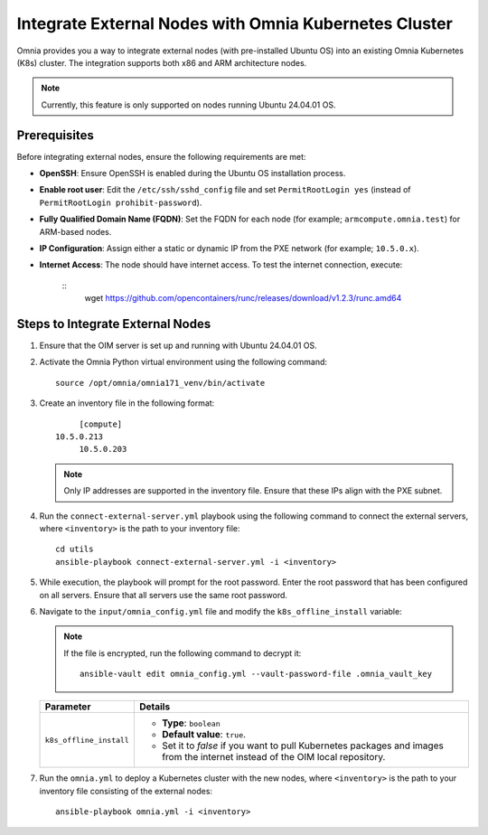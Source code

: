 Integrate External Nodes with Omnia Kubernetes Cluster
========================================================

Omnia provides you a way to integrate external nodes (with pre-installed Ubuntu OS) into an existing Omnia Kubernetes (K8s) cluster. The integration supports both x86 and ARM architecture nodes.

.. note:: Currently, this feature is only supported on nodes running Ubuntu 24.04.01 OS.

Prerequisites
--------------

Before integrating external nodes, ensure the following requirements are met:

* **OpenSSH**: Ensure OpenSSH is enabled during the Ubuntu OS installation process.
* **Enable root user**: Edit the ``/etc/ssh/sshd_config`` file and set ``PermitRootLogin yes`` (instead of ``PermitRootLogin prohibit-password``). 
* **Fully Qualified Domain Name (FQDN)**: Set the FQDN for each node (for example; ``armcompute.omnia.test``) for ARM-based nodes.
* **IP Configuration**: Assign either a static or dynamic IP from the PXE network (for example; ``10.5.0.x``).
* **Internet Access**: The node should have internet access. To test the internet connection, execute:
  
   ::
      wget https://github.com/opencontainers/runc/releases/download/v1.2.3/runc.amd64  

Steps to Integrate External Nodes
----------------------------------

1. Ensure that the OIM server is set up and running with Ubuntu 24.04.01 OS.

2. Activate the Omnia Python virtual environment using the following command:
   ::
	source /opt/omnia/omnia171_venv/bin/activate

3. Create an inventory file in the following format:
   ::
	   [compute]
      10.5.0.213
  	   10.5.0.203
   
   .. note:: Only IP addresses are supported in the inventory file. Ensure that these IPs align with the PXE subnet.

4. Run the ``connect-external-server.yml`` playbook using the following command to connect the external servers, where ``<inventory>`` is the path to your inventory file:
   ::
	cd utils
	ansible-playbook connect-external-server.yml -i <inventory>

5. While execution, the playbook will prompt for the root password. Enter the root password that has been configured on all servers. Ensure that all servers use the same root password.

6. Navigate to the ``input/omnia_config.yml`` file and modify the ``k8s_offline_install`` variable:
   
   .. note:: If the file is encrypted, run the following command to decrypt it:
 	::
	   ansible-vault edit omnia_config.yml --vault-password-file .omnia_vault_key
   
   +-----------------------------+-------------------------------------------------------------------------------------------------------------------------------+
   | Parameter                   | Details                                                                                                                       |
   +=============================+===============================================================================================================================+
   | ``k8s_offline_install``     | * **Type**: ``boolean``                                                                                                       |
   |                             | * **Default value**: ``true``.                                                                                                |
   |                             | * Set it to `false` if you want to pull Kubernetes packages and images from the internet instead of the OIM local repository. |
   +-----------------------------+-------------------------------------------------------------------------------------------------------------------------------+
   
7. Run the ``omnia.yml`` to deploy a Kubernetes cluster with the new nodes, where ``<inventory>`` is the path to your inventory file consisting of the external nodes:
   ::
	ansible-playbook omnia.yml -i <inventory>